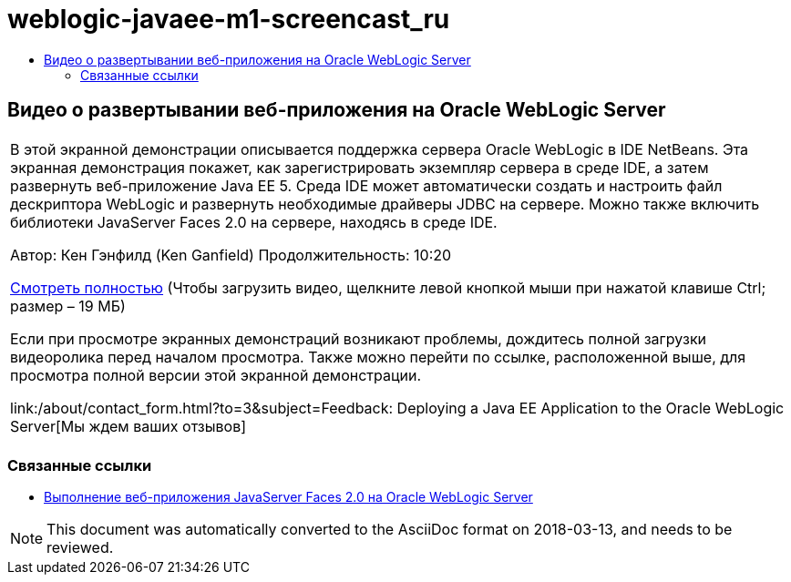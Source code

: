 // 
//     Licensed to the Apache Software Foundation (ASF) under one
//     or more contributor license agreements.  See the NOTICE file
//     distributed with this work for additional information
//     regarding copyright ownership.  The ASF licenses this file
//     to you under the Apache License, Version 2.0 (the
//     "License"); you may not use this file except in compliance
//     with the License.  You may obtain a copy of the License at
// 
//       http://www.apache.org/licenses/LICENSE-2.0
// 
//     Unless required by applicable law or agreed to in writing,
//     software distributed under the License is distributed on an
//     "AS IS" BASIS, WITHOUT WARRANTIES OR CONDITIONS OF ANY
//     KIND, either express or implied.  See the License for the
//     specific language governing permissions and limitations
//     under the License.
//

= weblogic-javaee-m1-screencast_ru
:jbake-type: page
:jbake-tags: old-site, needs-review
:jbake-status: published
:keywords: Apache NetBeans  weblogic-javaee-m1-screencast_ru
:description: Apache NetBeans  weblogic-javaee-m1-screencast_ru
:toc: left
:toc-title:

== Видео о развертывании веб-приложения на Oracle WebLogic Server

|===
|В этой экранной демонстрации описывается поддержка сервера Oracle WebLogic в IDE NetBeans. Эта экранная демонстрация покажет, как зарегистрировать экземпляр сервера в среде IDE, а затем развернуть веб-приложение Java EE 5. Среда IDE может автоматически создать и настроить файл дескриптора WebLogic и развернуть необходимые драйверы JDBC на сервере. Можно также включить библиотеки JavaServer Faces 2.0 на сервере, находясь в среде IDE.

Автор: Кен Гэнфилд (Ken Ganfield)
Продолжительность: 10:20

link:http://bits.netbeans.org/media/weblogic4.mp4[Смотреть полностью] (Чтобы загрузить видео, щелкните левой кнопкой мыши при нажатой клавише Ctrl; размер – 19 МБ)

Если при просмотре экранных демонстраций возникают проблемы, дождитесь полной загрузки видеоролика перед началом просмотра. Также можно перейти по ссылке, расположенной выше, для просмотра полной версии этой экранной демонстрации.


link:/about/contact_form.html?to=3&subject=Feedback:  Deploying a Java EE Application to the Oracle WebLogic Server[Мы ждем ваших отзывов]
 |      
|===


=== Связанные ссылки

* link:../web/jsf-jpa-weblogic.html[Выполнение веб-приложения JavaServer Faces 2.0 на Oracle WebLogic Server]

NOTE: This document was automatically converted to the AsciiDoc format on 2018-03-13, and needs to be reviewed.
